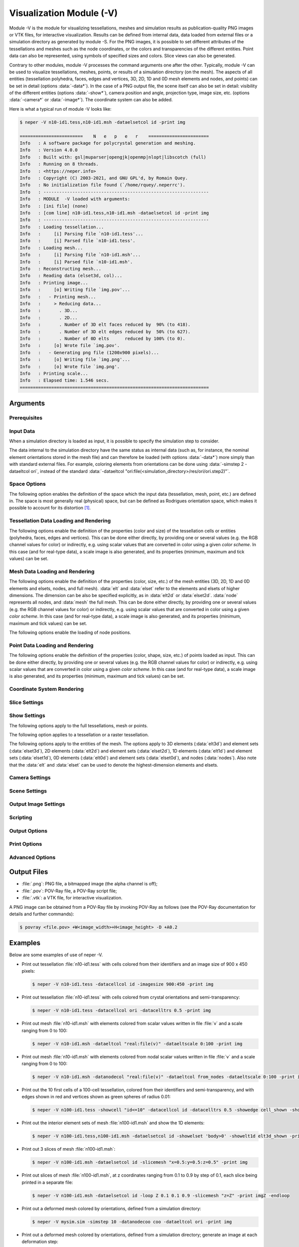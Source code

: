 .. |translate| replace:: :data:`translate(<dist_x>,<dist_y>,<dist_z>)`: translate by distances :data:`<dist_x>`, :data:`<dist_y>` and :data:`<dist_z>` along :data:`x`, :data:`y` and :data:`z`, respectively
.. |rotate| replace:: :data:`rotate(<axis_x>,<axis_y>,<axis_z>,<angle>)`: rotate about the center and by an axis/angle pair (angle expressed in degrees)
.. |scale| replace:: :data:`scale(<fact_x>,<fact_y>,<fact_z>)`: scale by :data:`<fact_x>`, :data:`<fact_y>` and :data:`<fact_z>` along :data:`x`, :data:`y` and :data:`z`, respectively
.. |data_description| replace:: This can be done either directly, by providing one or several values (e.g. the RGB channel values for color) or indirectly, e.g. using scalar values that are converted in color using a given *color scheme*.  In this case (and for real-type data), a scale image is also generated, and its properties (minimum, maximum and tick values) can be set.

.. index::
   single: -V

.. _neper_v:

Visualization Module (-V)
=========================

Module -V is the module for visualizing tessellations, meshes and simulation results as publication-quality PNG images or VTK files, for interactive visualization. Results can be defined from internal data, data loaded from external files or a simulation directory as generated by module -S.  For the PNG images, it is possible to set different attributes of the tessellations and meshes such as the node coordinates, or the colors and transparencies of the different entities. Point data can also be represented, using symbols of specified sizes and colors. Slice views can also be generated.

Contrary to other modules, module -V processes the command arguments one after the other. Typically, module -V can be used to visualize tessellations, meshes, points, or results of a simulation directory (on the mesh).  The aspects of all entities (tessellation polyhedra, faces, edges and vertices, 3D, 2D, 1D and 0D mesh elements and nodes, and points) can be set in detail (options :data:`-data*`). In the case of a PNG output file, the scene itself can also be set in detail: visibility of the different entities (options :data:`-show*`), camera position and angle, projection type, image size, etc. (options :data:`-camera*` or :data:`-image*`).  The coordinate system can also be added.

Here is what a typical run of module -V looks like:

.. code-block:: console

  $ neper -V n10-id1.tess,n10-id1.msh -dataelsetcol id -print img

  ========================    N   e   p   e   r    =======================
  Info   : A software package for polycrystal generation and meshing.
  Info   : Version 4.0.0
  Info   : Built with: gsl|muparser|opengjk|openmp|nlopt|libscotch (full)
  Info   : Running on 8 threads.
  Info   : <https://neper.info>
  Info   : Copyright (C) 2003-2021, and GNU GPL'd, by Romain Quey.
  Info   : No initialization file found (`/home/rquey/.neperrc').
  Info   : ---------------------------------------------------------------
  Info   : MODULE  -V loaded with arguments:
  Info   : [ini file] (none)
  Info   : [com line] n10-id1.tess,n10-id1.msh -dataelsetcol id -print img
  Info   : ---------------------------------------------------------------
  Info   : Loading tessellation...
  Info   :     [i] Parsing file `n10-id1.tess'...
  Info   :     [i] Parsed file `n10-id1.tess'.
  Info   : Loading mesh...
  Info   :     [i] Parsing file `n10-id1.msh'...
  Info   :     [i] Parsed file `n10-id1.msh'.
  Info   : Reconstructing mesh...
  Info   : Reading data (elset3d, col)...
  Info   : Printing image...
  Info   :     [o] Writing file `img.pov'...
  Info   :   - Printing mesh...
  Info   :     > Reducing data...
  Info   :       . 3D...
  Info   :       . 2D...
  Info   :       . Number of 3D elt faces reduced by  90% (to 418).
  Info   :       . Number of 3D elt edges reduced by  50% (to 627).
  Info   :       . Number of 0D elts      reduced by 100% (to 0).
  Info   :     [o] Wrote file `img.pov'.
  Info   :   - Generating png file (1200x900 pixels)...
  Info   :     [o] Writing file `img.png'...
  Info   :     [o] Wrote file `img.png'.
  Info   : Printing scale...
  Info   : Elapsed time: 1.546 secs.
  ========================================================================

Arguments
---------

Prerequisites
~~~~~~~~~~~~~

.. option:: -povray <binary>

  Specify the POV-Ray command or the path to the POV-Ray binary (for generating PNG images).

  **Default value**: :data:`povray`.

Input Data
~~~~~~~~~~

.. option:: <file_name1>,<file_name2>,...

  Specify the names of the input file(s) or directory. The file(s) can be a :ref:`tess_file`, a :ref:`tesr_file`, a :ref:`mesh_file`, or a :ref:`position_file` (for points), and the directory can be a :ref:`simulation_directory`.

  **Default value**: -.

When a simulation directory is loaded as input, it is possible to specify the simulation step to consider.

.. option:: -simstep <step>

  Specify the simulation step (:data:`0` for the initial state).,

  **Default value**: :data:`0`.

The data internal to the simulation directory have the same status as internal data (such as, for instance, the nominal element orientations stored in the mesh file) and can therefore be loaded (with options :data:`-data*`) more simply than with standard external files.  For example, coloring elements from orientations can be done using :data:`-simstep 2 -dataeltcol ori`, instead of the standard :data:`-dataeltcol "ori:file(<simulation_directory>/res/ori/ori.step2)"`.

Space Options
~~~~~~~~~~~~~

The following option enables the definition of the space which the input data (tessellation, mesh, point, etc.) are defined in.  The space is most generally real (physical) space, but can be defined as Rodrigues orientation space, which makes it possible to account for its distortion [#space]_.

.. option::  -space <space> (secondary option)

  Specify the space which the input data are defined in, which can be:

  - :data:`real` for real space;
  - :data:`rodrigues` for Rodrigues orientation space.

  **Default value**: :data:`real`.

Tessellation Data Loading and Rendering
~~~~~~~~~~~~~~~~~~~~~~~~~~~~~~~~~~~~~~~

The following options enable the definition of the properties (color and size) of the tessellation cells or entities (polyhedra, faces, edges and vertices). |data_description|

.. index::
   single: -datacellcol
   single: -datapolycol
   single: -datafacecol
   single: -dataedgecol
   single: -datavercol
   single: -dataseedcol
   single: -datavoxcol
   single: -datavoidvoxcol
   single: -datavoxedgecol
   single: -data...col

.. option:: -data{cell,poly,face,edge,ver,seed,vox,voidvox,voxedge}col <color>

  Specify the colors, which can be done in two main different ways.

  **Colors can be specified directly**:

  - a color (see :ref:`colors_and_color_maps`);
  - :data:`file(<file_name>)`: individual colors to load from a file (see :ref:`colors_and_color_maps`).

  **Colors can be set from data using an argument of the general form** :data:`<data_type>:\<data_value\>`, which can be shortened to :data:`<data_value>` in the frequent case where the data type can be unambiguously determined from the data value.  The possibilities are:

  - :data:`int:\<data_value\>`: integer values represented using a color palette,  which can be:

    - an integer value;
    - an expression based on the variables defined in :ref:`tessellation_keys`, such as :data:`id` or :data:`mode`, which allows to define individual values;
    - :data:`file(<file_name>)`: individual values to load from a :ref:`data_file`.

  - :data:`real:\<data_value\>`: real values represented using a smooth color scale, which can be:

    - a real value;
    - an expression based on the variables described in :ref:`tessellation_keys`, such as :data:`x` or :data:`vol`, which allows to define individual values;
    - :data:`file(<file_name>)`: individual values to load from a :ref:`data_file`.

  - :data:`ori:\<data_value\>`: crystal orientations (when applicable), which can be:

    - :data:`orientation`: an orientation (see :ref:`rotations_and_orientations`);
    - :data:`internal`: internal orientations;
    - :data:`file(<file_name>,[des=<descriptor>])`: individual values to load from a file (see :ref:`rotations_and_orientations`).

  - :data:`disori:\<data_value\>` (only for :data:`vox`): crystal disorientations (the rotation with respect to the nominal cell orientation, when applicable), which can be:

    - :data:`<disorientation>`: a disorientation (see :ref:`rotations_and_orientations`);
    - :data:`internal`: internal disorientations;
    - :data:`file(<file_name>,[des=<descriptor>])`: individual values to load from a file (see :ref:`rotations_and_orientations`).

  See also option :data:`-data...colscheme`.

  **Default value**: :data:`id` for cells, :data:`white` for faces, :data:`black` for edges and vertices, :data:`gray` for seeds, voxels and void voxels, :data:`black` for voxel edges.

.. index::
   single: -datacellcolscheme
   single: -datapolycolscheme
   single: -datafacecolscheme
   single: -dataedgecolscheme
   single: -datavercolscheme
   single: -dataseedcolscheme
   single: -datavoxcolscheme
   single: -datavoidvoxcolscheme
   single: -datavoxedgecolscheme
   single: -data...colscheme

.. option:: -data{cell,poly,face,edge,ver,seed,vox}colscheme <col_scheme>

  Specify the color scheme used to get colors from the data loaded with option :data:`-data...col`.
  The type of color scheme depends on the type of data.

  - For integer values, the color scheme is :data:`palette` (see :ref:`colors_and_color_maps`);

  - For real values, the available color schemes are described in :ref:`colors_and_color_maps`;

  - For crystal orientations (cubic symmetry is assumed), the color scheme can be:

    - :data:`ipf[(<dir>)]`: IPF coloring using direction :data:`<dir>`, which can be :data:`x`, :data:`y` or :data:`z` (default :data:`z`);

    - :data:`rodrigues[(<max>)]`: Rodrigues vector coloring, where :data:`<max>` is the half-length along a direction (default is the fundamental region);

    - :data:`axis`: rotation axis coloring;
    - :data:`angle[(<max>)]`: rotation angle coloring, where :data:`<max>` is the maximum angle (in radian (default is the fundamental region);
    - :data:`axis-angle[(<max>[,absolute])]` for rotation axis / angle coloring, where :data:`<max>` is the maximum angle (in radian) and :data:`absolute` makes it so that the absolute values of the axis components are used.

  **Default value**: :data:`palette` for integer values, :data:`viridis` for real values, and :data:`rodrigues` for crystal orientations.

.. index::
   single: -datacelltrs
   single: -datapolytrs
   single: -datafacetrs
   single: -dataedgetrs
   single: -datavertrs
   single: -dataseedtrs
   single: -data...trs

.. option:: -data{cell,poly,face,edge,ver,seed}trs <transparency>

  Specify the transparency (a value from 0 to 1), which can be:

  - a real value;
  - :data:`file(<file_name>)`: individual values to load from a :ref:`data_file`.

  **Default value**: :data:`0`.

.. option:: -data{cell,poly,face,edge,ver,seed,vox}scale <scale>

  Specify the scale relative to the :data:`-data...col real` data, which can be:

  - :data:`<min>:\<max\>`: minimal and maximal values;
  - :data:`<min>:\<inter1\>:...:\<max\>`: minimal, intermediate and maximal values.

  When only minimal and maximal values are specified, the scale ticks are set automatically.  When intermediate values are specified, the scale ticks are the specified values.

  The scale ticks have the same format as the minimal value.

  **Default value**: :data:`<data_minimum>:\<data_maximum\>`.

.. option:: -data{cell,poly,face,edge,ver,seed,vox}scaletitle <title>

  Specify the title of the scale relative to the :data:`-data...col real` data.

  **Default value**: -.

.. option:: -data{edge,ver,seed,voxedge}rad <rad>

  Specify the radii, which can be:

  - a real value;
  - :data:`file(<file_name>)`: individual values to load values from a :ref:`data_file`.

  **Default value**: tessellation dependent.

Mesh Data Loading and Rendering
~~~~~~~~~~~~~~~~~~~~~~~~~~~~~~~

The following options enable the definition of the properties (color, size, etc.) of the mesh entities (3D, 2D, 1D and 0D elements and elsets, nodes, and full mesh).  :data:`elt` and :data:`elset` refer to the elements and elsets of higher dimensions.  The dimension can be also be specified explicitly, as in :data:`elt2d` or :data:`elset2d`.  :data:`node` represents all nodes, and :data:`mesh` the full mesh.  |data_description|

.. option:: -data{elt,elset,node,elt{0-3}d,elset{0-3}d,elt{2,3}dedge,mesh}col <color>

  Specify the colors, which can be done in two main different ways.

  **Colors can be specified directly**:

  - :data:`<value>`: a color (see :ref:`colors_and_color_maps`);
  - :data:`file(<file_name>)`: individual colors to load from a file (see :ref:`colors_and_color_maps`);
  - :data:`from_nodes`: colors interpolated from the node colors (defined with :data:`-datanodecol`).

  **Colors can be set from data using an argument of the general form** :data:`<data_type>:\<data_value\>`, which can be shortened to :data:`<data_value>` in the frequent case where the data type can be unambiguously determined from the data value.  The possibilities are:

  - :data:`int:\<data_value\>`: integer values represented using a color palette,  which can be:

    - an integer value;
    - an expression based on the variables defined in :ref:`tessellation_keys`, such as :data:`id` or :data:`mode`, which allows to define individual values;
    - :data:`file(<file_name>)`: individual values to load from a :ref:`data_file`.

  - :data:`real:\<data_value\>`: real values represented using a smooth color scale, which can be:

    - a real value;
    - an expression based on the variables described in :ref:`tessellation_keys`, such as :data:`x` or :data:`vol`, which allows to define individual values;
    - :data:`file(<file_name>)`: individual values to load from a :ref:`data_file`.

  - :data:`vector:\<data_value\>`: vectorial values (only for VTK output), which can be:

    - a simulation result (see :ref:`simulation_results`);
    - :data:`file(<file_name>)`: individual values to load from a file.

  - :data:`tensor:\<data_value\>`: tensorial values (only for VTK output), which can be:

    - a simulation result (see :ref:`simulation_results`);
    - :data:`file(<file_name>)`: individual values to load from a file.  The file can contain either 9 components or only 6 components, in which case Voigt notation is assumed.

  - :data:`ori:\<data_value\>`: crystal orientations (when applicable), which can be:

    - an orientation (see :ref:`rotations_and_orientations`);
    - :data:`internal`: internal orientations;
    - :data:`file(<file_name>,[des=<descriptor>])`: individual orientations to load from a file (see :ref:`rotations_and_orientations`).

  The color schemes used to determine the colors from the data can be fine-tuned using options :data:`-dataeltcolscheme` or :data:`-dataelsetcolscheme`.

  **Default value**: :data:`-dataelsetcol id` (elsets of higher dimension colored, other elsets white, element edges black)


.. option:: -data{elt,elset,node,elt{0-3}d,elset{0-3}d}colscheme <col_scheme>

  Specify the color scheme used to get colors from the data loaded with option :data:`-data...col`.
  The type of color scheme depends on the type of data.

  - For integer values, the color scheme is :data:`palette` (see :ref:`colors_and_color_maps`);

  - For real values, the available color schemes are described in :ref:`colors_and_color_maps`;

  - For crystal orientations (cubic symmetry is assumed), the color scheme can be:

    - :data:`ipf[(<dir>)]`: IPF coloring using direction :data:`<dir>`, where :data:`dir` is one of :data:`x`, :data:`y` or :data:`z` (default :data:`z`);

    - :data:`rodrigues[(<max>)]`: Rodrigues vector coloring, where :data:`<max>` is the half-length along a direction (default is the fundamental region);

    - :data:`axis`: rotation axis coloring;
    - :data:`angle[(<max>)]`: rotation angle coloring, where :data:`<max>` is the maximum angle (in radian (default is the fundamental region);
    - :data:`axis-angle[(<max>[,absolute])]` for rotation axis / angle coloring, where :data:`<max>` is the maximum angle (in radian) and :data:`absolute` makes it so that the absolute values of the axis components are used.

  **Default value**: :data:`palette` for integer values, :data:`viridis` for real values, and :data:`rodrigues` for crystal orientations.

.. option:: -data{elt,elset,node,elt{0-3}d,elset{0-3}d}scale <scale>

  Specify the scale relative to the :data:`-data...col real` data, which can be:

  - :data:`<min>:\<max\>`: minimal and maximal values;
  - :data:`<min>:\<inter1\>:...:\<max\>`: minimal, intermediate and maximal values.

  When only minimal and maximal values are specified, the scale ticks are set automatically.  When intermediate values are specified, the scale ticks are the specified values.

  The scale ticks have the same format as the minimal value.

  **Default value**: :data:`<data_minimum>:\<data_maximum\>`.

.. option:: -data{elt,elset,node,elt{0-3}d,elset{0-3}d}scaletitle <title>

  Specify the title of the scale relative to the :data:`-data...col real` data.

  **Default value**: -.

.. option:: -data{elt{0,1}d,node,elt{2,3}dedge,elset{0,1}d}rad <rad>

  Specify the radii, which can be:

  - a real value;
  - :data:`file(<file_name>)`: individual values to load values from a :ref:`data_file` (not for :data:`*edge*`).

  **Default value**: mesh dependent.


The following options enable the loading of node positions.

.. option:: -datanodecoo <coo>

  Specify the coordinates of the nodes, which can be done in two main different ways.

  **Coordinates can be specified directly as follows:**

  - :data:`file(<file_name>)`: individual coordinates to load from a :ref:`position_file`.

  **Coordinates can be set from data using an argument of the general form** :data:`<data_type>:\<data_value\>`:

  - :data:`disp:file(<file_name>)`: individual displacements to load from a file (formatted as a :ref:`position_file`);

  - :data:`coo`: load coordinates from the simulation directory and step specified in input.

  **Default value**: -.

.. option:: -datanodecoofact <fact>

  Specify the value of the scaling factor to apply to the displacements of the nodes.

  **Default value**: :data:`1`.

Point Data Loading and Rendering
~~~~~~~~~~~~~~~~~~~~~~~~~~~~~~~~

The following options enable the definition of the properties (color, shape, size, etc.) of points loaded as input. |data_description|

.. option:: -datapointcol <color>

  Specify the colors of the points, which can be done in two main different ways.

  **Colors can be specified directly**:

  - a color (see :ref:`colors_and_color_maps`);
  - :data:`file(<file_name>)`: individual colors to load from a file (see :ref:`colors_and_color_maps`).

  **Colors can be set from data using an argument of the general form** :data:`<data_type>:\<data_value\>`, which can be shortened to :data:`<data_value>` in the frequent case where the data type can be unambiguously determined from the data value.  The possibilities are:

  - :data:`int:\<data_value\>`: integer values represented using a color palette,  which can be:

    - an integer value;
    - an expression based on the variables defined in :ref:`tessellation_keys`, such as :data:`id` or :data:`mode`, which allows to define individual values;
    - :data:`file(<file_name>)`: individual values to load from a :ref:`data_file`.

  - :data:`real:\<data_value\>`: real values represented using a smooth color scale, which can be:

    - a real value;
    - an expression based on the variables described in :ref:`tessellation_keys`, such as :data:`x` or :data:`vol`, which allows to define individual values;
    - :data:`file(<file_name>)`: individual values to load from a :ref:`data_file`.

  See also option :option:`-datapointcolscheme`.

  **Default value**: :data:`gray`.


.. option:: -datapointcolscheme <col_scheme>

  Specify the color scheme used to get colors from the data loaded with option :option:`-datapointcol`.
  The type of color scheme depends on the type of data.

  - For integer values, the color scheme is :data:`palette` (see :ref:`colors_and_color_maps`);

  - For real values, the available color schemes are described in :ref:`colors_and_color_maps`;

  **Default value**: :data:`palette` for integer values and :data:`viridis` for real values.

.. option:: -datapointtrs <transparency>

  Specify the transparency of the points (a value from 0 to 1), which can be:

  - a real value;
  - :data:`file(<file_name>)`: individual values to load from a :ref:`data_file`.

  **Default value**: :data:`0`.

.. option:: -datapointscale <scale>

  Specify the scale relative to the :data:`-datapointcol real` data, which can be:

  - :data:`<min>:\<max\>`: minimal and maximal values;
  - :data:`<min>:\<inter1\>:...:\<max\>`: minimal, intermediate and maximal values.

  When only minimal and maximal values are specified, the scale ticks are set automatically.  When intermediate values are specified, the scale ticks are the specified values.

  The scale ticks have the same format as the minimal value.

  **Default value**: :data:`<data_minimum>:\<data_maximum\>`.

.. option:: -datapointscaletitle <title>

  Specify the title of the scale relative to the :data:`-datapointcol real` data.

  **Default value**: -.

.. option:: -datapointcoo <coo>

  Specify the coordinates of the points, which can be done in two main different ways.

  **Coordinates can be specified directly as follows:**

  - :data:`file(<file_name>)`: individual coordinates to load from a :ref:`position_file`.

  **Coordinates can be set from data using an argument of the general form** :data:`<data_type>:\<data_value\>`:

  - :data:`disp:file(<file_name>)`: individual displacements to load from a file (formatted as a :ref:`position_file`);

  - :data:`coo`: load coordinates from the simulation directory and step specified in input.

  **Default value**: -.

.. option:: -datapointcoofact <fact>

  Specify the value of the scaling factor to apply to the displacements of the points.

  **Default value**: :data:`1`.

.. option:: -datapointrad <rad>

  Specify the radii (and shapes) of the points, which can be:

  - a real value;
  - :data:`file(<file_name>)`: individual values to load from a :ref:`data_file` (not for :data:`*edge*`).
  - :data:`cube:file(<file_name>)`: cubes of properties to load from a file.  The file must contain, for each point, the radius (half of the edge length) and the coordinates of the three axes (which also is the rotation matrix that brings the reference axes into coincidence with the cube axes).
  - :data:`cylinder:file(<file_name>)`: cylinders of properties to load from a file.  The file must contain, for each point, the radius, the length and the coordinates of the axis.
  - :data:`arr:file(<file_name>)`: arrows of properties to load from a file.  The file must contain, for each point, the radius, the length and the coordinates of the axis.
  - :data:`disc:file(<file_name>)`: discs of properties to load from a file. The file must contain, for each point, the radius and the coordinates of the axis.
  - :data:`ell:file(<file_name>)`: ellispoids of properties to load from a file.  The file must contain, for each point, the three radii and the coordinates of the three axes.
  - :data:`tor:file(<file_name>)`: torus of properties to load from a file.  The file must contain, for each point, the major radius (center to center line), the minor radius and the coordinates of the normal axis.

  **Default value**: point set dependent.

.. option:: -datapointedgerad <rad>

  Specify the radius of the point edges (represented as symbols), which can be any real value (:math:`\geq0`).

  **Default value**: :data:`0`.

.. option:: -datapointedgecol <color>

  Specify the color of the point edges (represented as symbols), which can be a color as described in :ref:`colors_and_color_maps`.


  **Default value**: :data:`black`.

Coordinate System Rendering
~~~~~~~~~~~~~~~~~~~~~~~~~~~

.. option:: -datacsyscoo <coo_x>:<coo_y>:<coo_z>

  Specify the coordinates of the origin of the coordinate system.

  **Default value**: :data:`0:0:0`.

.. option:: -datacsyslength <length>

  Specify the length of the coordinate system axes.

  **Default value**: :data:`0.2`.

.. option:: -datacsysrad <rad>

  Specify the radius of the coordinate system axes.

  **Default value**: :data:`0.01`.

.. option:: -datacsyslabel <label_x>:<label_y>:<label_z>

  Specify the labels of the coordinate system axes.

  **Default value**: :data:`X1:X2:X3`.

.. option:: -datacsyscol <color>

  Specify the color of the coordinate system, which can be a color as described in :ref:`colors_and_color_maps`.

  **Default value**: :data:`32:32:32`.

.. option:: -datacsysfontsize <size>

  Set the font size of the labels of the coordinate system axes.

  **Default value**: :data:`1`.

Slice Settings
~~~~~~~~~~~~~~

.. option:: -slicemesh <plane1>,<plane2>,...

  Plot one (or several) slice(s) of the mesh.  A slicing plane is defined by its equation, such as :data:`x=0` or :data:`0.12*x+0.34*y+0.56*z=0.78`.

  **Default value**: -.

Show Settings
~~~~~~~~~~~~~

The following options apply to the full tessellations, mesh or points.

.. option:: -show{tess,tesr,mesh,meshslice,point,csys} <logical>

  Show or hide a full tessellation, mesh, etc.

  **Default value**: :data:`1` for the more informative data (mesh slice :math:`>` mesh :math:`>` tessellation) and :data:`0` for others.

The following option applies to a tessellation or a raster tessellation.

.. option:: -show{cell,poly,face,edge,ver,seed,faceinter,vox,voidvox} <logical>

  Specify the entities to show. The argument can be:

  - :data:`1` or :data:`all`: all;
  - any expression based on the keys listed in :ref:`tessellation_keys` or :ref:`raster_tessellation_keys`;
  - :data:`file(<file_name>)`: individual values to load from a :ref:`data_file`;
  - :data:`0` or :data:`none`: none.

  For faces, etc., :data:`cell_shown` and :data:`poly_shown` can also be used.

  **Default value**: :data:`all` for cells and edges, :data:`none` for others.

The following options apply to the entities of the mesh.  The options apply to 3D elements (:data:`elt3d`) and element sets (:data:`elset3d`), 2D elements (:data:`elt2d`) and element sets (:data:`elset2d`), 1D elements (:data:`elt1d`) and element sets (:data:`elset1d`), 0D elements (:data:`elt0d`) and element sets (:data:`elset0d`), and nodes (:data:`nodes`). Also note that the :data:`elt` and :data:`elset` can be used to denote the highest-dimension elements and elsets.

.. option:: -show{elt,elset,elt{0-3}d,elset{0-3}d,node} <logical>

  Specify the entities to show. The argument can be:

  - :data:`1` or :data:`all` for all;
  - any expression based on the keys listed in :ref:`mesh_keys`;
  - :data:`file(<file_name>)`: individual values to load from a :ref:`data_file`;
  - :data:`0` or :data:`none`: none.

  **Default value**: :data:`1` if highest mesh dimension is 3 and :data:`0` otherwise.

Camera Settings
~~~~~~~~~~~~~~~

.. option:: -cameracoo <coo_x>:<coo_y>:<coo_z>

  Specify the coordinates of the camera. The coordinates can be defined as expressions based on the following variables:

  - :data:`x`, :data:`y` and :data:`z`: the center of the tessellation or mesh (if both a tessellation and a mesh have been loaded, the mesh is considered);
  - :data:`length`: the average length of the domain (:data:`1` for a unit cube);
  - :data:`vx`, :data:`vy` and :data:`vz`: the coordinates of the shift vector, which are equal to :data:`3.462`, :data:`-5.770` and :data:`4.327`, respectively in 3D, and :data:`0`, :data:`0` and :data:`8`, respectively, in 2D.

  **Default value**: :data:`x+length*vx:y+length*vy:z+length*vz`.

.. option:: -cameralookat <coo_x>:<coo_y>:<coo_z>

  Specify the coordinates of the camera look-at point.  The coordinates can be defined as expressions based on the following variables:

  - :data:`x`, :data:`y` and :data:`z`: the center of the tessellation or mesh (if both a tessellation and a mesh have been loaded, the mesh is considered).

  **Default value**: :data:`x:y:z`.

.. option:: -cameraangle <angle>

  Specify the opening angle of the camera along the horizontal direction (in degrees).

  The opening angle along the vertical direction is determined from the opening along the horizontal direction and the image size ratio.

  **Default value**: :data:`25`.

.. option:: -camerasky <dir_x>:<dir_y>:<dir_z>

  Specify the sky vector of the camera (vertical direction of the image).

  **Default value**: :data:`0:1:0` in 2D and :data:`0:0:1` in 3D.

.. option:: -cameraprojection <projection>

  Specify the type of projection of the camera, which can be :data:`perspective` or :data:`orthographic`.

  **Default value**: :data:`orthographic` for 2D and :data:`perspective` for 3D.

Scene Settings
~~~~~~~~~~~~~~

.. option:: -scenebackground <color>

  Specify the color of the background, which can be any color as described in :ref:`colors_and_color_maps`.

  **Default value**: :data:`white`.

.. option:: -sceneshadow <logical>

  Specify whether the scene should include shadows.

  **Default value**: :data:`0` in 2D and :data:`1` in 3D.

Output Image Settings
~~~~~~~~~~~~~~~~~~~~~

.. option:: -imagesize <size_x>,<size_y>

  Specify the size of the image (in pixels).

  **Default value**: :data:`1200:900`.

.. option:: -imageantialias <logical>

  Specify whether antialiasing (which produces a smoother image) should be used.

  **Default value**: :data:`1`.

.. option:: -imageformat <format1>,<format2>,...

  Specify the format(s) of the output image(s), which can be:

  - :data:`png`: the PNG format;
  - :data:`pov`: the POV-Ray format;
  - :data:`pov:objects`: the POV-Ray format, but containing only the objects (the resulting file can be loaded with :option:`-includepov`, not compatible with :data:`png`);
  - :data:`vtk`: the VTK format.

  **Default value**: :data:`png`.

Scripting
~~~~~~~~~

.. option:: -loop <variable> <initial_value> <increment_value> <final_value> <commands> -endloop

  Create a loop of commands, as in :data:`-loop Z 0.1 0.1 0.9 -slicemesh "z=Z" -print zZ -endloop`.

  **Default value**: -.

Output Options
~~~~~~~~~~~~~~

.. option:: -outdir <dir1>,<dir2>,...

  Specify the output directories (the first valid one is used), which can be:

  - a custom directory;
  - :data:`sim_dir`: the standard location of the simulation directory, :data:`<dir.sim>/images/<format>`, where :data:`<format>` is the image format (see option :option:`-imageformat`). :data:`sim_dir` is only valid if a simulation directory is loaded as input.

  For example, to write to a simulation directory when loaded as input and to the local directory in other cases, :data:`sim_dir,.` (which may be placed in the initialization file).

  **Default value**: :data:`.`.

Print Options
~~~~~~~~~~~~~

.. option:: -print <file_name>

  Print the image.  The file name should be extension free.

  **Default value**: -.

Advanced Options
~~~~~~~~~~~~~~~~

.. option:: -includepov <file_name1>[:<transformation1>:<transformation2>:...],<file_name2>,...

  Include objects to the image under the form of POV-Ray files and optionally apply it a transformation.  A transformation can be:

  - |translate|;
  - |scale|;
  - :data:`rotate(<theta_x>,<theta_y>,<theta_z>)`: rotate by angles :data:`thetax`, :data:`thetay` and :data:`thetaz` about :data:`x`, :data:`y` and :data:`z`.

    .. important:

    The rotation is read in POV-Ray style; i.e., according to the POV-Ray documentation::

      Note that the order of the rotations does matter.  Rotations occur about the x-axis
      first, then the y-axis, then the z-axis.  If you are not sure if this is what you
      want, then you should only rotate on one axis at a time using multiple rotation
      statements to get a correct rotation.  Rotation is always performed relative to the
      axis. Thus, if an object is some distance from the axis of rotation, it will not only
      rotate but it will orbit about the axis as though it was swinging around on an
      invisible string.  POV-Ray uses a left-handed rotation system. Using the famous
      "Computer Graphics Aerobics" exercise, you hold up your left hand and point your thumb
      in the positive direction of the axis of rotation.  Your fingers will curl in the
      positive direction of rotation.  Similarly, if you point your thumb in the negative
      direction of the axis, your fingers will curl in the negative direction of
      rotation.

  **Default value**: -.

Output Files
------------

- :file:`.png`: PNG file, a bitmapped image (the alpha channel is off);
- :file:`.pov`: POV-Ray file, a POV-Ray script file;
- :file:`.vtk`: a VTK file, for interactive visualization.

A PNG image can be obtained from a POV-Ray file by invoking POV-Ray as follows (see the POV-Ray documentation for details and further commands):

.. code-block:: console

  $ povray <file.pov> +W<image_width>+H<image_height> -D +A0.2

Examples
--------

Below are some examples of use of neper -V.

- Print out tessellation :file:`n10-id1.tess` with cells colored from their identifiers and an image size of 900 x 450 pixels:

  .. code-block:: console

    $ neper -V n10-id1.tess -datacellcol id -imagesize 900:450 -print img

- Print out tessellation :file:`n10-id1.tess` with cells colored from crystal orientations and semi-transparency:

  .. code-block:: console

    $ neper -V n10-id1.tess -datacellcol ori -datacelltrs 0.5 -print img

- Print out mesh :file:`n10-id1.msh` with elements colored from scalar values written in file :file:`v` and a scale ranging from 0 to 100:

  .. code-block:: console

    $ neper -V n10-id1.msh -dataeltcol "real:file(v)" -dataeltscale 0:100 -print img

- Print out mesh :file:`n10-id1.msh` with elements colored from nodal scalar values written in file :file:`v` and a scale ranging from 0 to 100:

  .. code-block:: console

    $ neper -V n10-id1.msh -datanodecol "real:file(v)" -dataeltcol from_nodes -dataeltscale 0:100 -print img

- Print out the 10 first cells of a 100-cell tessellation, colored from their identifiers and semi-transparency, and with edges shown in red and vertices shown as green spheres of radius 0.01:

  .. code-block:: console

    $ neper -V n100-id1.tess -showcell "id<=10" -datacellcol id -datacelltrs 0.5 -showedge cell_shown -showver cell_shown -dataverrad 0.01 -dataedgecol red -datavercol green -print img

- Print out the interior element sets of mesh :file:`n100-id1.msh` and show the 1D elements:

  .. code-block:: console

    $ neper -V n100-id1.tess,n100-id1.msh -dataelsetcol id -showelset 'body>0' -showelt1d elt3d_shown -print img

- Print out 3 slices of mesh :file:`n100-id1.msh`:

  .. code-block:: console

    $ neper -V n100-id1.msh -dataelsetcol id -slicemesh "x=0.5:y=0.5:z=0.5" -print img

- Print out slices of mesh :file:`n100-id1.msh`, at z coordinates ranging from 0.1 to 0.9 by step of 0.1, each slice being printed in a separate file:

  .. code-block:: console

    $ neper -V n100-id1.msh -dataelsetcol id -loop Z 0.1 0.1 0.9 -slicemesh "z=Z" -print imgZ -endloop

- Print out a deformed mesh colored by orientations, defined from a simulation directory:

  .. code-block:: console

    $ neper -V mysim.sim -simstep 10 -datanodecoo coo -dataeltcol ori -print img

- Print out a deformed mesh colored by orientations, defined from a simulation directory; generate an image at each deformation step:

  .. code-block:: console

    $ neper -V mysim.sim -loop STEP 0 1 10 -simstep STEP -datanodecoo coo -dataeltcol ori -print imgSTEP -endloop

.. [#space] It currently only affects the arguments of :option:`-datapointrad`.
